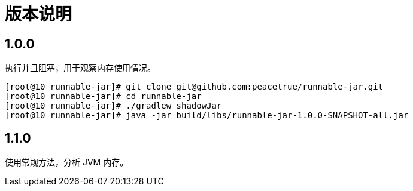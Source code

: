 = 版本说明

:numbered!: ''
//@formatter:off

== 1.0.0

执行并且阻塞，用于观察内存使用情况。

[source%nowrap,shell]
----
[root@10 runnable-jar]# git clone git@github.com:peacetrue/runnable-jar.git
[root@10 runnable-jar]# cd runnable-jar
[root@10 runnable-jar]# ./gradlew shadowJar
[root@10 runnable-jar]# java -jar build/libs/runnable-jar-1.0.0-SNAPSHOT-all.jar
----

== 1.1.0

使用常规方法，分析 JVM 内存。

